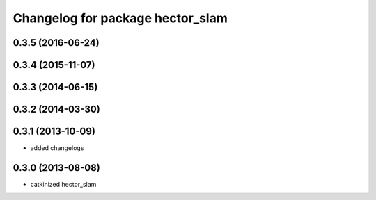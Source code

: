 ^^^^^^^^^^^^^^^^^^^^^^^^^^^^^^^^^
Changelog for package hector_slam
^^^^^^^^^^^^^^^^^^^^^^^^^^^^^^^^^

0.3.5 (2016-06-24)
------------------

0.3.4 (2015-11-07)
------------------

0.3.3 (2014-06-15)
------------------

0.3.2 (2014-03-30)
------------------

0.3.1 (2013-10-09)
------------------
* added changelogs

0.3.0 (2013-08-08)
------------------
* catkinized hector_slam
